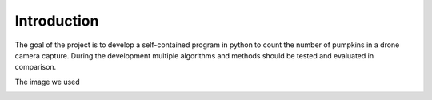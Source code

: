 Introduction
____________

The goal of the project is to develop a self-contained program in python to count the number of pumpkins in a drone camera capture.
During the development multiple algorithms and methods should be tested and evaluated in comparison.

The image we used

.. image:: ../input/DJI_0237.JPG

